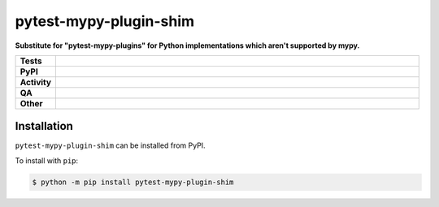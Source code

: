 ########################
pytest-mypy-plugin-shim
########################

.. start short_desc

**Substitute for "pytest-mypy-plugins" for Python implementations which aren't supported by mypy.**

.. end short_desc


.. start shields

.. list-table::
	:stub-columns: 1
	:widths: 10 90

	* - Tests
	  - |actions_linux| |actions_windows| |actions_macos|
	* - PyPI
	  - |pypi-version| |supported-versions| |supported-implementations| |wheel|
	* - Activity
	  - |commits-latest| |commits-since| |maintained| |pypi-downloads|
	* - QA
	  - |codefactor| |actions_flake8| |actions_mypy| |pre_commit_ci|
	* - Other
	  - |license| |language| |requires|

.. |actions_linux| image:: https://github.com/domdfcoding/pytest-mypy-plugin-shim/workflows/Linux/badge.svg
	:target: https://github.com/domdfcoding/pytest-mypy-plugin-shim/actions?query=workflow%3A%22Linux%22
	:alt: Linux Test Status

.. |actions_windows| image:: https://github.com/domdfcoding/pytest-mypy-plugin-shim/workflows/Windows/badge.svg
	:target: https://github.com/domdfcoding/pytest-mypy-plugin-shim/actions?query=workflow%3A%22Windows%22
	:alt: Windows Test Status

.. |actions_macos| image:: https://github.com/domdfcoding/pytest-mypy-plugin-shim/workflows/macOS/badge.svg
	:target: https://github.com/domdfcoding/pytest-mypy-plugin-shim/actions?query=workflow%3A%22macOS%22
	:alt: macOS Test Status

.. |actions_flake8| image:: https://github.com/domdfcoding/pytest-mypy-plugin-shim/workflows/Flake8/badge.svg
	:target: https://github.com/domdfcoding/pytest-mypy-plugin-shim/actions?query=workflow%3A%22Flake8%22
	:alt: Flake8 Status

.. |actions_mypy| image:: https://github.com/domdfcoding/pytest-mypy-plugin-shim/workflows/mypy/badge.svg
	:target: https://github.com/domdfcoding/pytest-mypy-plugin-shim/actions?query=workflow%3A%22mypy%22
	:alt: mypy status

.. |requires| image:: https://requires.io/github/domdfcoding/pytest-mypy-plugin-shim/requirements.svg?branch=master
	:target: https://requires.io/github/domdfcoding/pytest-mypy-plugin-shim/requirements/?branch=master
	:alt: Requirements Status

.. |codefactor| image:: https://img.shields.io/codefactor/grade/github/domdfcoding/pytest-mypy-plugin-shim?logo=codefactor
	:target: https://www.codefactor.io/repository/github/domdfcoding/pytest-mypy-plugin-shim
	:alt: CodeFactor Grade

.. |pypi-version| image:: https://img.shields.io/pypi/v/pytest-mypy-plugin-shim
	:target: https://pypi.org/project/pytest-mypy-plugin-shim/
	:alt: PyPI - Package Version

.. |supported-versions| image:: https://img.shields.io/pypi/pyversions/pytest-mypy-plugin-shim?logo=python&logoColor=white
	:target: https://pypi.org/project/pytest-mypy-plugin-shim/
	:alt: PyPI - Supported Python Versions

.. |supported-implementations| image:: https://img.shields.io/pypi/implementation/pytest-mypy-plugin-shim
	:target: https://pypi.org/project/pytest-mypy-plugin-shim/
	:alt: PyPI - Supported Implementations

.. |wheel| image:: https://img.shields.io/pypi/wheel/pytest-mypy-plugin-shim
	:target: https://pypi.org/project/pytest-mypy-plugin-shim/
	:alt: PyPI - Wheel

.. |license| image:: https://img.shields.io/github/license/domdfcoding/pytest-mypy-plugin-shim
	:target: https://github.com/domdfcoding/pytest-mypy-plugin-shim/blob/master/LICENSE
	:alt: License

.. |language| image:: https://img.shields.io/github/languages/top/domdfcoding/pytest-mypy-plugin-shim
	:alt: GitHub top language

.. |commits-since| image:: https://img.shields.io/github/commits-since/domdfcoding/pytest-mypy-plugin-shim/v0.0.0
	:target: https://github.com/domdfcoding/pytest-mypy-plugin-shim/pulse
	:alt: GitHub commits since tagged version

.. |commits-latest| image:: https://img.shields.io/github/last-commit/domdfcoding/pytest-mypy-plugin-shim
	:target: https://github.com/domdfcoding/pytest-mypy-plugin-shim/commit/master
	:alt: GitHub last commit

.. |maintained| image:: https://img.shields.io/maintenance/yes/2021
	:alt: Maintenance

.. |pypi-downloads| image:: https://img.shields.io/pypi/dm/pytest-mypy-plugin-shim
	:target: https://pypi.org/project/pytest-mypy-plugin-shim/
	:alt: PyPI - Downloads

.. |pre_commit_ci| image:: https://results.pre-commit.ci/badge/github/domdfcoding/pytest-mypy-plugin-shim/master.svg
	:target: https://results.pre-commit.ci/latest/github/domdfcoding/pytest-mypy-plugin-shim/master
	:alt: pre-commit.ci status

.. end shields

Installation
--------------

.. start installation

``pytest-mypy-plugin-shim`` can be installed from PyPI.

To install with ``pip``:

.. code-block:: bash

	$ python -m pip install pytest-mypy-plugin-shim

.. end installation

